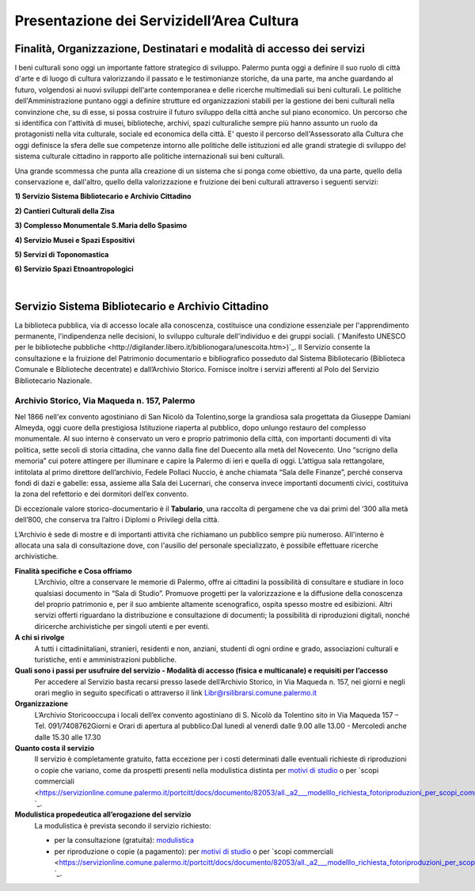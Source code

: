==================================
Presentazione dei Servizidell’Area Cultura
==================================

Finalità, Organizzazione, Destinatari e modalità di accesso dei servizi
------------------------------------------------------------------------

I  beni  culturali  sono  oggi  un  importante  fattore  strategico  di  sviluppo.
Palermo  punta  oggi  a  definire  il  suo  ruolo di città d'arte e di luogo di cultura valorizzando il passato e le testimonianze storiche, da una parte, ma anche   guardando   al   futuro, volgendosi  ai  nuovi  sviluppi  dell'arte  contemporanea  e delle  ricerche   multimediali sui beni culturali. Le politiche dell'Amministrazione puntano oggi a definire strutture ed organizzazioni stabili per la gestione dei beni culturali nella convinzione che, su di esse, si possa costruire il futuro sviluppo della città anche sul piano economico. Un percorso che si identifica con l'attività di musei, biblioteche, archivi, spazi culturaliche sempre più hanno assunto un ruolo da protagonisti nella vita culturale, sociale ed economica della città. E' questo il percorso dell'Assessorato  alla  Cultura  che  oggi  definisce  la  sfera  delle  sue  competenze  intorno  alle  politiche  delle  istituzioni  ed  alle  grandi  strategie  di  sviluppo  del  sistema  culturale  cittadino  in  rapporto  alle  politiche  internazionali sui beni culturali. 

Una  grande  scommessa  che  punta  alla  creazione  di  un  sistema  che  si  ponga  come  obiettivo,  da  una  parte,  quello  della  conservazione  e,  dall'altro,  quello  della  valorizzazione  e  fruizione  dei  beni  culturali attraverso i seguenti servizi:

**1) Servizio Sistema Bibliotecario e Archivio Cittadino**

**2) Cantieri Culturali della Zisa**

**3) Complesso Monumentale S.Maria dello Spasimo** 

**4) Servizio Musei e Spazi Espositivi** 

**5) Servizi di Toponomastica**

**6) Servizio Spazi Etnoantropologici**

|

Servizio Sistema Bibliotecario e Archivio Cittadino
---------------------------------------------------

La  biblioteca  pubblica,  via  di  accesso  locale  alla  conoscenza,  costituisce  una  condizione  essenziale  per  l'apprendimento permanente, l'indipendenza nelle decisioni, lo sviluppo culturale dell'individuo e dei gruppi sociali. (`Manifesto UNESCO per le biblioteche pubbliche <http://digilander.libero.it/biblionogara/unescoita.htm>)`_.
Il Servizio consente la consultazione e la fruizione del Patrimonio documentario e bibliografico posseduto dal  Sistema  Bibliotecario  (Biblioteca  Comunale  e  Biblioteche  decentrate)  e  dall’Archivio  Storico.  Fornisce  inoltre i servizi afferenti al Polo del Servizio Bibliotecario Nazionale.


Archivio Storico, Via Maqueda n. 157, Palermo
~~~~~~~~~~~~~~~~~~~~~~~~~~~~~~~~~~~~~~~~~~~~

Nel  1866  nell'ex  convento  agostiniano di  San  Nicolò  da  Tolentino,sorge  la  grandiosa  sala  progettata  da  Giuseppe  Damiani  Almeyda,  oggi  cuore  della  prestigiosa  Istituzione  riaperta  al  pubblico,  dopo  unlungo restauro del complesso monumentale. Al  suo  interno  è  conservato  un  vero  e  proprio  patrimonio  della  città,  con  importanti  documenti  di  vita  politica,  sette  secoli  di  storia  cittadina,  che  vanno  dalla  fine  del  Duecento  alla  metà  del  Novecento.  Uno “scrigno della memoria” cui potere attingere per illuminare e capire la Palermo di ieri e quella di oggi. L’attigua sala rettangolare, intitolata al primo direttore dell’archivio, Fedele Pollaci Nuccio, è anche chiamata “Sala  delle  Finanze”,  perché  conserva  fondi  di  dazi  e  gabelle:  essa,  assieme  alla  Sala  dei  Lucernari,  che  conserva  invece  importanti  documenti  civici,  costituiva  la  zona  del  refettorio  e  dei  dormitori  dell’ex  convento.

Di eccezionale valore storico-documentario è il **Tabulario**, una raccolta di pergamene che va dai primi del ‘300 alla metà dell’800, che conserva tra l’altro i Diplomi o Privilegi della città.

L’Archivio  è  sede  di  mostre  e  di  importanti  attività  che  richiamano  un  pubblico  sempre  più  numeroso.  All'interno  è  allocata  una  sala  di  consultazione  dove,  con  l'ausilio  del  personale  specializzato,  è  possibile  effettuare ricerche archivistiche. 

**Finalità specifiche e Cosa offriamo**
   L’Archivio, oltre a conservare le memorie di Palermo, offre ai cittadini la possibilità di consultare e studiare in loco qualsiasi documento in “Sala di Studio”. Promuove progetti per la valorizzazione e la diffusione della conoscenza del proprio patrimonio e, per il suo ambiente altamente scenografico, ospita spesso mostre ed esibizioni. Altri  servizi  offerti  riguardano  la  distribuzione  e  consultazione  di  documenti;  la  possibilità  di  riproduzioni digitali, nonché diricerche archivistiche per singoli utenti e per eventi. 
   
**A chi si rivolge**
   A  tutti  i  cittadiniitaliani,  stranieri,  residenti  e  non,  anziani,  studenti  di  ogni  ordine  e  grado,  associazioni culturali e turistiche, enti e amministrazioni pubbliche.  
   
**Quali  sono  i  passi  per  usufruire  del  servizio - Modalità  di  accesso (fisica e multicanale) e requisiti per l’accesso**
   Per accedere al Servizio basta recarsi presso lasede dell’Archivio Storico, in Via Maqueda n. 157, nei giorni e negli orari meglio in seguito specificati o attraverso il link Libr@rsilibrarsi.comune.palermo.it
   
**Organizzazione**
   L’Archivio  Storicooccupa  i  locali  dell’ex  convento  agostiniano  di  S.  Nicolò  da  Tolentino  sito  in  Via  Maqueda 157 – Tel. 091/7408762Giorni e Orari di apertura al pubblico:Dal lunedì al venerdì dalle 9.00 alle 13.00 - Mercoledì anche dalle 15.30 alle 17.30
   
**Quanto costa il servizio**
   Il  servizio  è  completamente  gratuito,  fatta  eccezione  per  i  costi  determinati  dalle  eventuali  richieste  di riproduzioni o copie  che variano, come da prospetti presenti nella modulistica distinta per `motivi di studio <https://servizionline.comune.palermo.it/portcitt/docs/documento/82053/all._a___modello_richiesta_fotoriproduzioni_per_scopi_di_studio.pdf>`_ o per `scopi commerciali <https://servizionline.comune.palermo.it/portcitt/docs/documento/82053/all._a2___modelllo_richiesta_fotoriproduzioni_per_scopi_commerciali.pdf> `_.
   
**Modulistica propedeutica all’erogazione del servizio**
   La modulistica è prevista secondo il servizio richiesto:
   
   - per la consultazione (gratuita): `modulistica <http://librarsi.comune.palermo.it/export/sites/librarsi/.content/images/modulo_consultazione2.doc>`_
   
   - per riproduzione o copie (a pagamento): per `motivi di studio <https://servizionline.comune.palermo.it/portcitt/docs/documento/82053/all._a___modello_richiesta_fotoriproduzioni_per_scopi_di_studio.pdf>`_ o per `scopi commerciali <https://servizionline.comune.palermo.it/portcitt/docs/documento/82053/all._a2___modelllo_richiesta_fotoriproduzioni_per_scopi_commerciali.pdf> `_.


